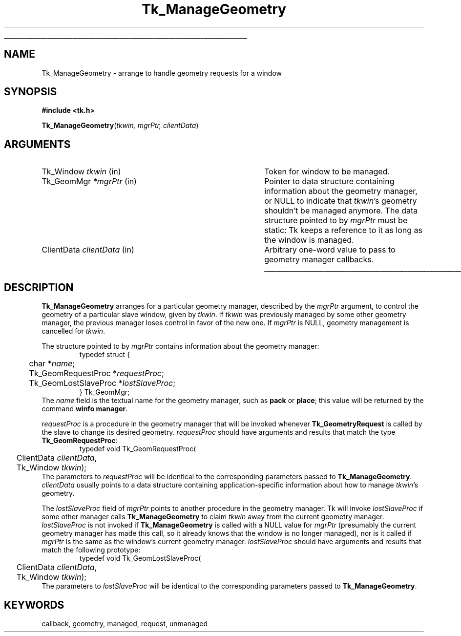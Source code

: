'\"
'\" Copyright (c) 1990-1994 The Regents of the University of California.
'\" Copyright (c) 1994-1996 Sun Microsystems, Inc.
'\"
'\" See the file "license.terms" for information on usage and redistribution
'\" of this file, and for a DISCLAIMER OF ALL WARRANTIES.
'\" 
'\" RCS: @(#) $Id: ManageGeom.3,v 1.1.1.1 2007/07/10 15:05:16 duncan Exp $
'\" 
'\" The definitions below are for supplemental macros used in Tcl/Tk
'\" manual entries.
'\"
'\" .AP type name in/out ?indent?
'\"	Start paragraph describing an argument to a library procedure.
'\"	type is type of argument (int, etc.), in/out is either "in", "out",
'\"	or "in/out" to describe whether procedure reads or modifies arg,
'\"	and indent is equivalent to second arg of .IP (shouldn't ever be
'\"	needed;  use .AS below instead)
'\"
'\" .AS ?type? ?name?
'\"	Give maximum sizes of arguments for setting tab stops.  Type and
'\"	name are examples of largest possible arguments that will be passed
'\"	to .AP later.  If args are omitted, default tab stops are used.
'\"
'\" .BS
'\"	Start box enclosure.  From here until next .BE, everything will be
'\"	enclosed in one large box.
'\"
'\" .BE
'\"	End of box enclosure.
'\"
'\" .CS
'\"	Begin code excerpt.
'\"
'\" .CE
'\"	End code excerpt.
'\"
'\" .VS ?version? ?br?
'\"	Begin vertical sidebar, for use in marking newly-changed parts
'\"	of man pages.  The first argument is ignored and used for recording
'\"	the version when the .VS was added, so that the sidebars can be
'\"	found and removed when they reach a certain age.  If another argument
'\"	is present, then a line break is forced before starting the sidebar.
'\"
'\" .VE
'\"	End of vertical sidebar.
'\"
'\" .DS
'\"	Begin an indented unfilled display.
'\"
'\" .DE
'\"	End of indented unfilled display.
'\"
'\" .SO
'\"	Start of list of standard options for a Tk widget.  The
'\"	options follow on successive lines, in four columns separated
'\"	by tabs.
'\"
'\" .SE
'\"	End of list of standard options for a Tk widget.
'\"
'\" .OP cmdName dbName dbClass
'\"	Start of description of a specific option.  cmdName gives the
'\"	option's name as specified in the class command, dbName gives
'\"	the option's name in the option database, and dbClass gives
'\"	the option's class in the option database.
'\"
'\" .UL arg1 arg2
'\"	Print arg1 underlined, then print arg2 normally.
'\"
'\" RCS: @(#) $Id: man.macros,v 1.1.1.1 2007/07/10 15:05:16 duncan Exp $
'\"
'\"	# Set up traps and other miscellaneous stuff for Tcl/Tk man pages.
.if t .wh -1.3i ^B
.nr ^l \n(.l
.ad b
'\"	# Start an argument description
.de AP
.ie !"\\$4"" .TP \\$4
.el \{\
.   ie !"\\$2"" .TP \\n()Cu
.   el          .TP 15
.\}
.ta \\n()Au \\n()Bu
.ie !"\\$3"" \{\
\&\\$1	\\fI\\$2\\fP	(\\$3)
.\".b
.\}
.el \{\
.br
.ie !"\\$2"" \{\
\&\\$1	\\fI\\$2\\fP
.\}
.el \{\
\&\\fI\\$1\\fP
.\}
.\}
..
'\"	# define tabbing values for .AP
.de AS
.nr )A 10n
.if !"\\$1"" .nr )A \\w'\\$1'u+3n
.nr )B \\n()Au+15n
.\"
.if !"\\$2"" .nr )B \\w'\\$2'u+\\n()Au+3n
.nr )C \\n()Bu+\\w'(in/out)'u+2n
..
.AS Tcl_Interp Tcl_CreateInterp in/out
'\"	# BS - start boxed text
'\"	# ^y = starting y location
'\"	# ^b = 1
.de BS
.br
.mk ^y
.nr ^b 1u
.if n .nf
.if n .ti 0
.if n \l'\\n(.lu\(ul'
.if n .fi
..
'\"	# BE - end boxed text (draw box now)
.de BE
.nf
.ti 0
.mk ^t
.ie n \l'\\n(^lu\(ul'
.el \{\
.\"	Draw four-sided box normally, but don't draw top of
.\"	box if the box started on an earlier page.
.ie !\\n(^b-1 \{\
\h'-1.5n'\L'|\\n(^yu-1v'\l'\\n(^lu+3n\(ul'\L'\\n(^tu+1v-\\n(^yu'\l'|0u-1.5n\(ul'
.\}
.el \}\
\h'-1.5n'\L'|\\n(^yu-1v'\h'\\n(^lu+3n'\L'\\n(^tu+1v-\\n(^yu'\l'|0u-1.5n\(ul'
.\}
.\}
.fi
.br
.nr ^b 0
..
'\"	# VS - start vertical sidebar
'\"	# ^Y = starting y location
'\"	# ^v = 1 (for troff;  for nroff this doesn't matter)
.de VS
.if !"\\$2"" .br
.mk ^Y
.ie n 'mc \s12\(br\s0
.el .nr ^v 1u
..
'\"	# VE - end of vertical sidebar
.de VE
.ie n 'mc
.el \{\
.ev 2
.nf
.ti 0
.mk ^t
\h'|\\n(^lu+3n'\L'|\\n(^Yu-1v\(bv'\v'\\n(^tu+1v-\\n(^Yu'\h'-|\\n(^lu+3n'
.sp -1
.fi
.ev
.\}
.nr ^v 0
..
'\"	# Special macro to handle page bottom:  finish off current
'\"	# box/sidebar if in box/sidebar mode, then invoked standard
'\"	# page bottom macro.
.de ^B
.ev 2
'ti 0
'nf
.mk ^t
.if \\n(^b \{\
.\"	Draw three-sided box if this is the box's first page,
.\"	draw two sides but no top otherwise.
.ie !\\n(^b-1 \h'-1.5n'\L'|\\n(^yu-1v'\l'\\n(^lu+3n\(ul'\L'\\n(^tu+1v-\\n(^yu'\h'|0u'\c
.el \h'-1.5n'\L'|\\n(^yu-1v'\h'\\n(^lu+3n'\L'\\n(^tu+1v-\\n(^yu'\h'|0u'\c
.\}
.if \\n(^v \{\
.nr ^x \\n(^tu+1v-\\n(^Yu
\kx\h'-\\nxu'\h'|\\n(^lu+3n'\ky\L'-\\n(^xu'\v'\\n(^xu'\h'|0u'\c
.\}
.bp
'fi
.ev
.if \\n(^b \{\
.mk ^y
.nr ^b 2
.\}
.if \\n(^v \{\
.mk ^Y
.\}
..
'\"	# DS - begin display
.de DS
.RS
.nf
.sp
..
'\"	# DE - end display
.de DE
.fi
.RE
.sp
..
'\"	# SO - start of list of standard options
.de SO
.SH "STANDARD OPTIONS"
.LP
.nf
.ta 5.5c 11c
.ft B
..
'\"	# SE - end of list of standard options
.de SE
.fi
.ft R
.LP
See the \\fBoptions\\fR manual entry for details on the standard options.
..
'\"	# OP - start of full description for a single option
.de OP
.LP
.nf
.ta 4c
Command-Line Name:	\\fB\\$1\\fR
Database Name:	\\fB\\$2\\fR
Database Class:	\\fB\\$3\\fR
.fi
.IP
..
'\"	# CS - begin code excerpt
.de CS
.RS
.nf
.ta .25i .5i .75i 1i
..
'\"	# CE - end code excerpt
.de CE
.fi
.RE
..
.de UL
\\$1\l'|0\(ul'\\$2
..
.TH Tk_ManageGeometry 3 4.0 Tk "Tk Library Procedures"
.BS
.SH NAME
Tk_ManageGeometry \- arrange to handle geometry requests for a window
.SH SYNOPSIS
.nf
\fB#include <tk.h>\fR
.sp
\fBTk_ManageGeometry\fR(\fItkwin, mgrPtr, clientData\fR)
.SH ARGUMENTS
.AS Tk_GeometryProc clientData
.AP Tk_Window tkwin in
Token for window to be managed.
.AP Tk_GeomMgr *mgrPtr in
Pointer to data structure containing information about the
geometry manager, or NULL to indicate that \fItkwin\fR's geometry
shouldn't be managed anymore.
The data structure pointed to by \fImgrPtr\fR must be static:
Tk keeps a reference to it as long as the window is managed.
.AP ClientData clientData in
Arbitrary one-word value to pass to geometry manager callbacks.
.BE

.SH DESCRIPTION
.PP
\fBTk_ManageGeometry\fR arranges for a particular geometry manager,
described by the \fImgrPtr\fR argument, to control the geometry
of a particular slave window, given by \fItkwin\fR.
If \fItkwin\fR was previously managed by some other geometry manager,
the previous manager loses control in favor of the new one.
If \fImgrPtr\fR is NULL, geometry management is cancelled for
\fItkwin\fR.
.PP
The structure pointed to by \fImgrPtr\fR contains information about
the geometry manager:
.CS
typedef struct {
	char *\fIname\fR;
	Tk_GeomRequestProc *\fIrequestProc\fR;
	Tk_GeomLostSlaveProc *\fIlostSlaveProc\fR;
} Tk_GeomMgr;
.CE
The \fIname\fR field is the textual name for the geometry manager,
such as \fBpack\fR or \fBplace\fR;  this value will be returned
by the command \fBwinfo manager\fR.
.PP
\fIrequestProc\fR is a procedure in the geometry manager that
will be invoked whenever \fBTk_GeometryRequest\fR is called by the
slave to change its desired geometry.
\fIrequestProc\fR should have arguments and results that match the
type \fBTk_GeomRequestProc\fR:
.CS
typedef void Tk_GeomRequestProc(
	ClientData \fIclientData\fR,
	Tk_Window \fItkwin\fR);
.CE
The parameters to \fIrequestProc\fR will be identical to the
corresponding parameters passed to \fBTk_ManageGeometry\fR.
\fIclientData\fR usually points to a data
structure containing application-specific information about
how to manage \fItkwin\fR's geometry.
.PP
The \fIlostSlaveProc\fR field of \fImgrPtr\fR points to another
procedure in the geometry manager.
Tk will invoke \fIlostSlaveProc\fR if some other manager
calls \fBTk_ManageGeometry\fR to claim
\fItkwin\fR away from the current geometry manager.
\fIlostSlaveProc\fR is not invoked if \fBTk_ManageGeometry\fR is
called with a NULL value for \fImgrPtr\fR (presumably the current
geometry manager has made this call, so it already knows that the
window is no longer managed), nor is it called if \fImgrPtr\fR
is the same as the window's current geometry manager.
\fIlostSlaveProc\fR should have
arguments and results that match the following prototype:
.CS
typedef void Tk_GeomLostSlaveProc(
	ClientData \fIclientData\fR,
	Tk_Window \fItkwin\fR);
.CE
The parameters to \fIlostSlaveProc\fR will be identical to the
corresponding parameters passed to \fBTk_ManageGeometry\fR.

.SH KEYWORDS
callback, geometry, managed, request, unmanaged
